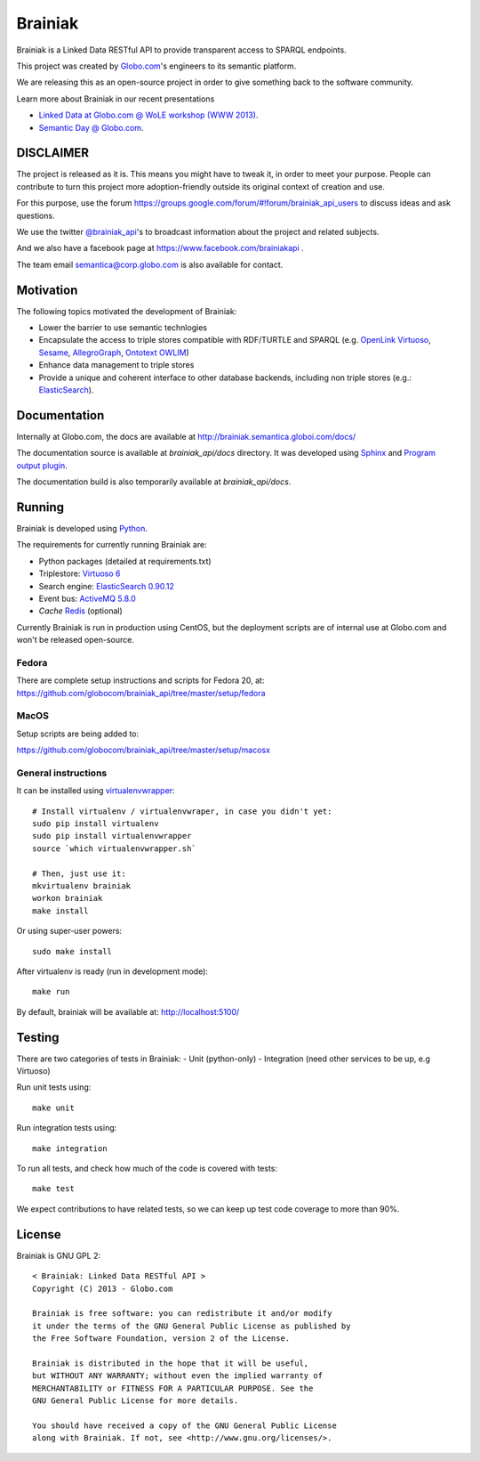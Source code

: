 Brainiak
++++++++

Brainiak is a Linked Data RESTful API to provide transparent access to SPARQL endpoints.

This project was created by `Globo.com <http://globo.com/>`_'s engineers to its semantic platform.

We are releasing this as an open-source project in order to give something back to the software community.

Learn more about Brainiak in our recent presentations

- `Linked Data at Globo.com @ WoLE workshop (WWW 2013) <http://www.slideshare.net/icaromedeiros/linked-data-at-globocom>`_.
- `Semantic Day @ Globo.com <http://www.slideshare.net/semantic_team/semantic-day-2013-linked-data-at-globocom>`_.


DISCLAIMER
==========

The project is released as it is.
This means you might have to tweak it, in order to meet your purpose.
People can contribute to turn this project more adoption-friendly outside its original context of creation and use.

For this purpose, use the forum https://groups.google.com/forum/#!forum/brainiak_api_users to 
discuss ideas and ask questions.

We use the twitter `@brainiak_api <https://twitter.com/brainiak_api>`_'s to broadcast information 
about the project and related subjects.

And we also have a facebook page at https://www.facebook.com/brainiakapi .

The team email semantica@corp.globo.com is also available for contact.

Motivation
==========

The following topics motivated the development of Brainiak:

* Lower the barrier to use semantic technlogies
* Encapsulate the access to triple stores compatible with RDF/TURTLE and SPARQL (e.g. `OpenLink Virtuoso <http://virtuoso.openlinksw.com/>`_, `Sesame <http://www.aduna-software.com/technology/sesame>`_, `AllegroGraph <http://www.franz.com/agraph/allegrograph/>`_, `Ontotext OWLIM <http://www.ontotext.com/owlim>`_)
* Enhance data management to triple stores
* Provide a unique and coherent interface to other database backends, including non triple stores (e.g.: `ElasticSearch <http://www.elasticsearch.org/>`_).

Documentation
=============

Internally at Globo.com, the docs are available at http://brainiak.semantica.globoi.com/docs/

The documentation source is available at `brainiak_api/docs` directory.
It was developed using `Sphinx <http://sphinx-doc.org/>`_ and
`Program output plugin <https://pythonhosted.org/sphinxcontrib-programoutput/>`_.

The documentation build is also temporarily available at `brainiak_api/docs`.

Running
=======

Brainiak is developed using `Python <http://www.python.org/>`_.

The requirements for currently running Brainiak are:

- Python packages (detailed at requirements.txt)
- Triplestore: `Virtuoso 6 <https://github.com/openlink/virtuoso-opensource>`_
- Search engine: `ElasticSearch 0.90.12 <http://www.elasticsearch.org/>`_
- Event bus: `ActiveMQ 5.8.0 <http://activemq.apache.org/>`_
- *Cache* `Redis <http://redis.io/>`_ (optional)

Currently Brainiak is run in production using CentOS, but the deployment scripts
are of internal use at Globo.com and won't be released open-source.

Fedora
------

There are complete setup instructions and scripts for Fedora 20, at:
https://github.com/globocom/brainiak_api/tree/master/setup/fedora

MacOS
-----

Setup scripts are being added to:

https://github.com/globocom/brainiak_api/tree/master/setup/macosx

General instructions
--------------------

It can be installed using `virtualenvwrapper <http://www.doughellmann.com/projects/virtualenvwrapper/>`_: ::

    # Install virtualenv / virtualenvwraper, in case you didn't yet:
    sudo pip install virtualenv
    sudo pip install virtualenvwrapper
    source `which virtualenvwrapper.sh`

    # Then, just use it:
    mkvirtualenv brainiak
    workon brainiak
    make install

Or using super-user powers: ::

    sudo make install

After virtualenv is ready (run in development mode): ::

    make run

By default, brainiak will be available at: http://localhost:5100/

Testing
=======

There are two categories of tests in Brainiak:
- Unit (python-only)
- Integration (need other services to be up, e.g Virtuoso)

Run unit tests using: ::

    make unit

Run integration tests using: ::

    make integration

To run all tests, and check how much of the code is covered with tests: ::

    make test

We expect contributions to have related tests, so we can keep up test code
coverage to more than 90%.

License
=======

Brainiak is GNU GPL 2: ::

    < Brainiak: Linked Data RESTful API >
    Copyright (C) 2013 - Globo.com

    Brainiak is free software: you can redistribute it and/or modify
    it under the terms of the GNU General Public License as published by
    the Free Software Foundation, version 2 of the License.

    Brainiak is distributed in the hope that it will be useful,
    but WITHOUT ANY WARRANTY; without even the implied warranty of
    MERCHANTABILITY or FITNESS FOR A PARTICULAR PURPOSE. See the
    GNU General Public License for more details.

    You should have received a copy of the GNU General Public License
    along with Brainiak. If not, see <http://www.gnu.org/licenses/>.

